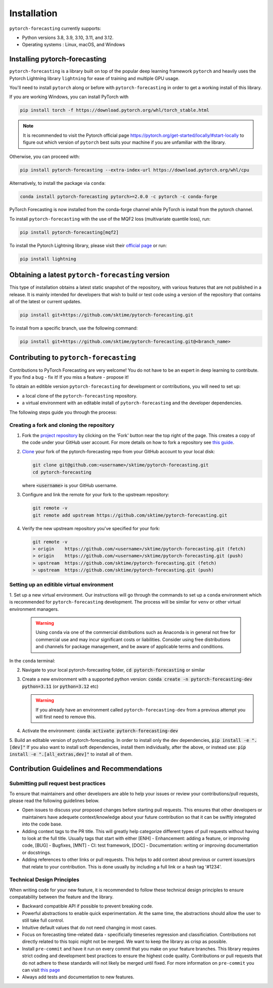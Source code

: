 Installation
============

``pytorch-forecasting`` currently supports:

* Python versions 3.8, 3.9, 3.10, 3.11, and 3.12.
* Operating systems : Linux, macOS, and Windows

Installing pytorch-forecasting
------------------------------

``pytorch-forecasting`` is a library built on top of the popular deep learning framework ``pytorch`` and
heavily uses the Pytorch Lightning library ``lightning`` for ease of training and multiple GPU usage.

You'll need to install ``pytorch`` along or before with ``pytorch-forecasting`` in order to get a working
install of this library.

If you are working Windows, you can install PyTorch with

.. code-block:: bash

    pip install torch -f https://download.pytorch.org/whl/torch_stable.html

.. note::
  It is recommended to visit the Pytorch official page https://pytorch.org/get-started/locally/#start-locally to
  figure out which version of ``pytorch`` best suits your machine if you are
  unfamiliar with the library.

Otherwise, you can proceed with:

.. code-block:: bash

    pip install pytorch-forecasting --extra-index-url https://download.pytorch.org/whl/cpu


Alternatively, to install the package via ``conda``:

.. code-block:: bash

    conda install pytorch-forecasting pytorch>=2.0.0 -c pytorch -c conda-forge

PyTorch Forecasting is now installed from the conda-forge channel while PyTorch is install from the pytorch channel.

To install ``pytorch-forecasting`` with the use of the MQF2 loss (multivariate quantile loss), run:

.. code-block:: bash

    pip install pytorch-forecasting[mqf2]


To install the Pytorch Lightning library, please visit their `official page <https://lightning.ai/docs/pytorch/stable/starter/installation.html>`__ or run:

.. code-block:: bash

    pip install lightning


Obtaining a latest ``pytorch-forecasting`` version
--------------------------------------------------

This type of installation obtains a latest static snapshot of the repository, with
various features that are not published in a release. It is mainly intended for developers
that wish to build or test code using a version of the repository that contains
all of the latest or current updates.

.. code-block:: bash

    pip install git+https://github.com/sktime/pytorch-forecasting.git


To install from a specific branch, use the following command:

.. code-block:: bash

    pip install git+https://github.com/sktime/pytorch-forecasting.git@<branch_name>


Contributing to ``pytorch-forecasting``
---------------------------------------

Contributions to PyTorch Forecasting are very welcome! You do not have to be an expert in deep learning
to contribute. If you find a bug - fix it! If you miss a feature - propose it!

To obtain an editible version ``pytorch-forecasting`` for development or contributions,
you will need to set up:

* a local clone of the ``pytorch-forecasting`` repository.
* a virtual environment with an editable install of ``pytorch-forecasting`` and the developer dependencies.

The following steps guide you through the process:

Creating a fork and cloning the repository
~~~~~~~~~~~~~~~~~~~~~~~~~~~~~~~~~~~~~~~~~~

1.  Fork the `project
    repository <https://github.com/sktime/pytorch-forecasting>`__ by
    clicking on the 'Fork' button near the top right of the page. This
    creates a copy of the code under your GitHub user account. For more
    details on how to fork a repository see `this
    guide <https://help.github.com/articles/fork-a-repo/>`__.

2.  `Clone <https://docs.github.com/en/github/creating-cloning-and-archiving-repositories/cloning-a-repository>`__
    your fork of the pytorch-forecasting repo from your GitHub account to your local
    disk:

    .. code:: bash

      git clone git@github.com:<username>/sktime/pytorch-forecasting.git
      cd pytorch-forecasting

    where :code:`<username>` is your GitHub username.

3.  Configure and link the remote for your fork to the upstream
    repository:

    .. code:: bash

      git remote -v
      git remote add upstream https://github.com/sktime/pytorch-forecasting.git

4.  Verify the new upstream repository you've specified for your fork:

    .. code:: bash

      git remote -v
      > origin    https://github.com/<username>/sktime/pytorch-forecasting.git (fetch)
      > origin    https://github.com/<username>/sktime/pytorch-forecasting.git (push)
      > upstream  https://github.com/sktime/pytorch-forecasting.git (fetch)
      > upstream  https://github.com/sktime/pytorch-forecasting.git (push)

Setting up an editible virtual environment
~~~~~~~~~~~~~~~~~~~~~~~~~~~~~~~~~~~~~~~~~~

1. Set up a new virtual environment. Our instructions will go through the commands to set up a ``conda`` environment which is recommended for ``pytorch-forecasting`` development.
The process will be similar for ``venv`` or other virtual environment managers.

  .. warning::
       Using ``conda`` via one of the commercial distributions such as Anaconda
       is in general not free for commercial use and may incur significant costs or liabilities.
       Consider using free distributions and channels for package management,
       and be aware of applicable terms and conditions.

In the ``conda`` terminal:

2. Navigate to your local pytorch-forecasting folder, :code:`cd pytorch-forecasting` or similar

3. Create a new environment with a supported python version: :code:`conda create -n pytorch-forecasting-dev python=3.11` (or :code:`python=3.12` etc)

   .. warning::
       If you already have an environment called ``pytorch-forecasting-dev`` from a previous attempt you will first need to remove this.

4. Activate the environment: :code:`conda activate pytorch-forecasting-dev`

5. Build an editable version of pytorch-forecasting.
In order to install only the dev dependencies, :code:`pip install -e ".[dev]"`
If you also want to install soft dependencies, install them individually, after the above,
or instead use: :code:`pip install -e ".[all_extras,dev]"` to install all of them.

Contribution Guidelines and Recommendations
-------------------------------------------

Submitting pull request best practices
~~~~~~~~~~~~~~~~~~~~~~~~~~~~~~~~~~~~~~

To ensure that maintainers and other developers are able to help your issues or
review your contributions/pull requests, please read the following guidelines below.

* Open issues to discuss your proposed changes before starting pull requests.
  This ensures that other developers or maintainers have adequete context/knowledge
  about your future contribution so that it can be swiftly integrated into the code base.

* Adding context tags to the PR title.
  This will greatly help categorize different types of pull requests without having
  to look at the full title. Usually tags that start with either [ENH] - Enhancement:
  adding a feature, or improving code, [BUG] - Bugfixes, [MNT] - CI: test framework, [DOC] -
  Documentation: writing or improving documentation or docstrings.

* Adding references to other links or pull requests.
  This helps to add context about previous or current issues/prs that relate to
  your contribution. This is done usually by including a full link or a hash tag '#1234'.

Technical Design Principles
~~~~~~~~~~~~~~~~~~~~~~~~~~~

When writing code for your new feature, it is recommended to follow these
technical design principles to ensure compatability between the feature and the library.

* Backward compatible API if possible to prevent breaking code.
* Powerful abstractions to enable quick experimentation. At the same time, the abstractions should
  allow the user to still take full control.
* Intuitive default values that do not need changing in most cases.
* Focus on forecasting time-related data - specificially timeseries regression and classificiation.
  Contributions not directly related to this topic might not be merged. We want to keep the library as
  crisp as possible.
* Install ``pre-commit`` and have it run on every commit that you make on your feature branches.
  This library requires strict coding and development best practices to ensure the highest code quality.
  Contributions or pull requests that do not adhere to these standards will not likely be merged until fixed.
  For more information on ``pre-commit`` you can visit `this page <https://www.sktime.net/en/stable/developer_guide/coding_standards.html#using-pre-commit>`__
* Always add tests and documentation to new features.
